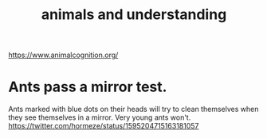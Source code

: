 :PROPERTIES:
:ID:       9607095a-d876-425f-b06a-25a02a9b83f2
:END:
#+title: animals and understanding
https://www.animalcognition.org/
* Ants pass a mirror test.
  Ants marked with blue dots on their heads will try to clean themselves when they see themselves in a mirror. Very young ants won't.
  https://twitter.com/hormeze/status/1595204715163181057
